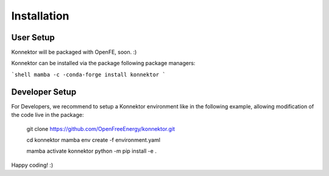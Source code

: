 =====================
Installation
=====================

User Setup
=============

Konnektor will be packaged with OpenFE, soon. :)

Konnektor can be installed via the package following package managers:

```shell
mamba -c -conda-forge install konnektor
```

Developer Setup
================

For Developers, we recommend to setup a Konnektor environment like in the
following example, allowing modification of the code live in the package:

    git clone https://github.com/OpenFreeEnergy/konnektor.git

    cd konnektor
    mamba env create -f environment.yaml

    mamba activate konnektor
    python -m pip install -e .

Happy coding! :)
